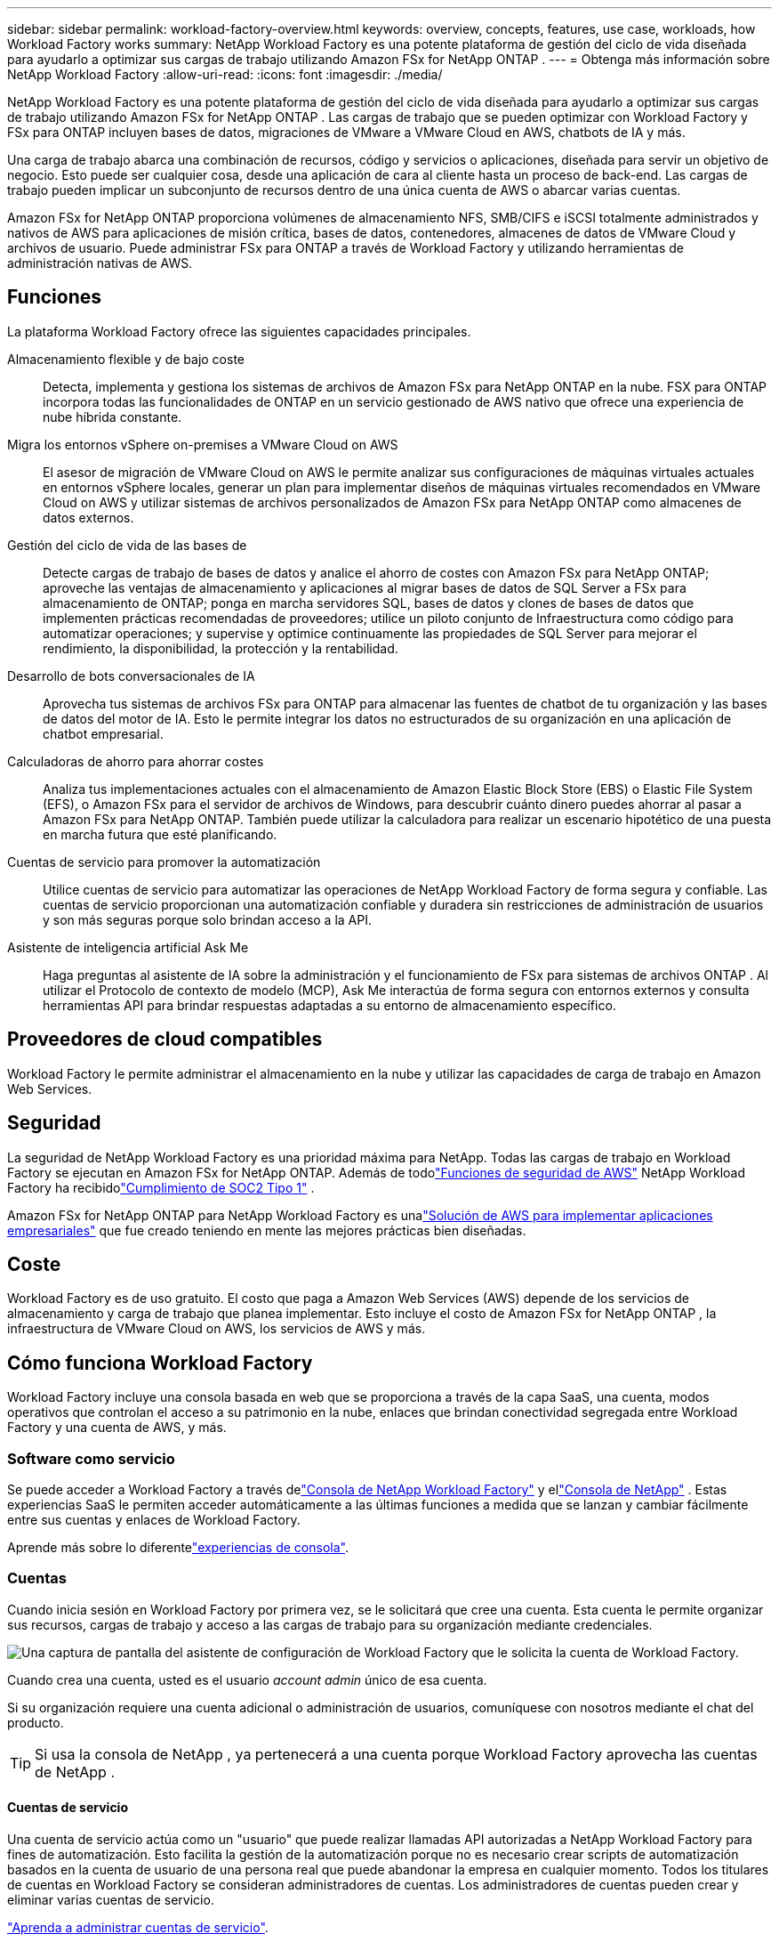 ---
sidebar: sidebar 
permalink: workload-factory-overview.html 
keywords: overview, concepts, features, use case, workloads, how Workload Factory works 
summary: NetApp Workload Factory es una potente plataforma de gestión del ciclo de vida diseñada para ayudarlo a optimizar sus cargas de trabajo utilizando Amazon FSx for NetApp ONTAP . 
---
= Obtenga más información sobre NetApp Workload Factory
:allow-uri-read: 
:icons: font
:imagesdir: ./media/


[role="lead"]
NetApp Workload Factory es una potente plataforma de gestión del ciclo de vida diseñada para ayudarlo a optimizar sus cargas de trabajo utilizando Amazon FSx for NetApp ONTAP .  Las cargas de trabajo que se pueden optimizar con Workload Factory y FSx para ONTAP incluyen bases de datos, migraciones de VMware a VMware Cloud en AWS, chatbots de IA y más.

Una carga de trabajo abarca una combinación de recursos, código y servicios o aplicaciones, diseñada para servir un objetivo de negocio. Esto puede ser cualquier cosa, desde una aplicación de cara al cliente hasta un proceso de back-end. Las cargas de trabajo pueden implicar un subconjunto de recursos dentro de una única cuenta de AWS o abarcar varias cuentas.

Amazon FSx for NetApp ONTAP proporciona volúmenes de almacenamiento NFS, SMB/CIFS e iSCSI totalmente administrados y nativos de AWS para aplicaciones de misión crítica, bases de datos, contenedores, almacenes de datos de VMware Cloud y archivos de usuario.  Puede administrar FSx para ONTAP a través de Workload Factory y utilizando herramientas de administración nativas de AWS.



== Funciones

La plataforma Workload Factory ofrece las siguientes capacidades principales.

Almacenamiento flexible y de bajo coste:: Detecta, implementa y gestiona los sistemas de archivos de Amazon FSx para NetApp ONTAP en la nube. FSX para ONTAP incorpora todas las funcionalidades de ONTAP en un servicio gestionado de AWS nativo que ofrece una experiencia de nube híbrida constante.
Migra los entornos vSphere on-premises a VMware Cloud on AWS:: El asesor de migración de VMware Cloud on AWS le permite analizar sus configuraciones de máquinas virtuales actuales en entornos vSphere locales, generar un plan para implementar diseños de máquinas virtuales recomendados en VMware Cloud on AWS y utilizar sistemas de archivos personalizados de Amazon FSx para NetApp ONTAP como almacenes de datos externos.
Gestión del ciclo de vida de las bases de:: Detecte cargas de trabajo de bases de datos y analice el ahorro de costes con Amazon FSx para NetApp ONTAP; aproveche las ventajas de almacenamiento y aplicaciones al migrar bases de datos de SQL Server a FSx para almacenamiento de ONTAP; ponga en marcha servidores SQL, bases de datos y clones de bases de datos que implementen prácticas recomendadas de proveedores; utilice un piloto conjunto de Infraestructura como código para automatizar operaciones; y supervise y optimice continuamente las propiedades de SQL Server para mejorar el rendimiento, la disponibilidad, la protección y la rentabilidad.
Desarrollo de bots conversacionales de IA:: Aprovecha tus sistemas de archivos FSx para ONTAP para almacenar las fuentes de chatbot de tu organización y las bases de datos del motor de IA. Esto le permite integrar los datos no estructurados de su organización en una aplicación de chatbot empresarial.
Calculadoras de ahorro para ahorrar costes:: Analiza tus implementaciones actuales con el almacenamiento de Amazon Elastic Block Store (EBS) o Elastic File System (EFS), o Amazon FSx para el servidor de archivos de Windows, para descubrir cuánto dinero puedes ahorrar al pasar a Amazon FSx para NetApp ONTAP. También puede utilizar la calculadora para realizar un escenario hipotético de una puesta en marcha futura que esté planificando.
Cuentas de servicio para promover la automatización:: Utilice cuentas de servicio para automatizar las operaciones de NetApp Workload Factory de forma segura y confiable.  Las cuentas de servicio proporcionan una automatización confiable y duradera sin restricciones de administración de usuarios y son más seguras porque solo brindan acceso a la API.
Asistente de inteligencia artificial Ask Me:: Haga preguntas al asistente de IA sobre la administración y el funcionamiento de FSx para sistemas de archivos ONTAP .  Al utilizar el Protocolo de contexto de modelo (MCP), Ask Me interactúa de forma segura con entornos externos y consulta herramientas API para brindar respuestas adaptadas a su entorno de almacenamiento específico.




== Proveedores de cloud compatibles

Workload Factory le permite administrar el almacenamiento en la nube y utilizar las capacidades de carga de trabajo en Amazon Web Services.



== Seguridad

La seguridad de NetApp Workload Factory es una prioridad máxima para NetApp.  Todas las cargas de trabajo en Workload Factory se ejecutan en Amazon FSx for NetApp ONTAP.  Además de todolink:https://docs.aws.amazon.com/fsx/latest/ONTAPGuide/security.html["Funciones de seguridad de AWS"^] NetApp Workload Factory ha recibidolink:https://netapp-security.trustshare.com/certifications/soc2type_1?documentId=84d4110a-3fc7-4d0c-9c65-b9f0d034c058["Cumplimiento de SOC2 Tipo 1"^] .

Amazon FSx for NetApp ONTAP para NetApp Workload Factory es unalink:https://aws.amazon.com/solutions/guidance/deploying-enterprise-apps-with-netapp-bluexp-workload-factory-for-aws-and-amazon-fsx-for-netapp-ontap/["Solución de AWS para implementar aplicaciones empresariales"^] que fue creado teniendo en mente las mejores prácticas bien diseñadas.



== Coste

Workload Factory es de uso gratuito.  El costo que paga a Amazon Web Services (AWS) depende de los servicios de almacenamiento y carga de trabajo que planea implementar.  Esto incluye el costo de Amazon FSx for NetApp ONTAP , la infraestructura de VMware Cloud on AWS, los servicios de AWS y más.



== Cómo funciona Workload Factory

Workload Factory incluye una consola basada en web que se proporciona a través de la capa SaaS, una cuenta, modos operativos que controlan el acceso a su patrimonio en la nube, enlaces que brindan conectividad segregada entre Workload Factory y una cuenta de AWS, y más.



=== Software como servicio

Se puede acceder a Workload Factory a través delink:https://console.workloads.netapp.com["Consola de NetApp Workload Factory"^] y ellink:https://console.netapp.com["Consola de NetApp"^] .  Estas experiencias SaaS le permiten acceder automáticamente a las últimas funciones a medida que se lanzan y cambiar fácilmente entre sus cuentas y enlaces de Workload Factory.

Aprende más sobre lo diferentelink:console-experiences.html["experiencias de consola"].



=== Cuentas

Cuando inicia sesión en Workload Factory por primera vez, se le solicitará que cree una cuenta.  Esta cuenta le permite organizar sus recursos, cargas de trabajo y acceso a las cargas de trabajo para su organización mediante credenciales.

image:screenshot-account-selection.png["Una captura de pantalla del asistente de configuración de Workload Factory que le solicita la cuenta de Workload Factory."]

Cuando crea una cuenta, usted es el usuario _account admin_ único de esa cuenta.

Si su organización requiere una cuenta adicional o administración de usuarios, comuníquese con nosotros mediante el chat del producto.


TIP: Si usa la consola de NetApp , ya pertenecerá a una cuenta porque Workload Factory aprovecha las cuentas de NetApp .



==== Cuentas de servicio

Una cuenta de servicio actúa como un "usuario" que puede realizar llamadas API autorizadas a NetApp Workload Factory para fines de automatización.  Esto facilita la gestión de la automatización porque no es necesario crear scripts de automatización basados ​​en la cuenta de usuario de una persona real que puede abandonar la empresa en cualquier momento.  Todos los titulares de cuentas en Workload Factory se consideran administradores de cuentas.  Los administradores de cuentas pueden crear y eliminar varias cuentas de servicio.

link:manage-service-accounts.html["Aprenda a administrar cuentas de servicio"].



=== Modos de funcionamiento

Workload Factory ofrece tres modos operativos que le permiten controlar cuidadosamente el acceso a su patrimonio en la nube y asignar confianza incremental a Workload Factory en función de sus políticas de TI.

* El *modo básico* representa una relación de confianza cero y está diseñado para la exploración temprana de Workload Factory y el uso de los distintos asistentes para crear la Infraestructura como Código necesaria.  El usuario puede copiar y utilizar manualmente este código junto con sus credenciales de AWS correspondientes.
* *El modo de solo lectura* mejora la experiencia del modo básico al ayudar al usuario a detectar varios recursos y herramientas, y por lo tanto, ayudar a completar asistentes relevantes.
* *El modo de lectura/escritura* representa una relación de confianza total y está diseñado para ejecutar y automatizar en nombre del usuario junto con las credenciales asignadas que tienen los permisos necesarios y validados para su ejecución.


link:operational-modes.html["Obtenga más información sobre los modos operativos de Workload Factory"] .



=== Enlaces de conectividad

Un vínculo de Workload Factory crea una relación de confianza y conectividad entre Workload Factory y uno o más sistemas de archivos FSx para ONTAP .  Esto le permite monitorear y administrar ciertas características del sistema de archivos directamente desde las llamadas API REST de ONTAP que no están disponibles a través de la API de Amazon FSx para ONTAP .

No necesita un enlace para comenzar a usar Workload Factory, pero en algunos casos necesitará crear un enlace para desbloquear todas las funciones y capacidades de carga de trabajo de Workload Factory.

Los enlaces aprovechan actualmente AWS Lambda.

https://docs.netapp.com/us-en/workload-fsx-ontap/links-overview.html["Más información sobre Links"^]



=== Automatización de CodeBox

Codebox es un copiloto de Infraestructura como Código (IaC) que ayuda a los desarrolladores e ingenieros de DevOps a generar el código necesario para ejecutar cualquier operación compatible con Workload Factory.  Los formatos de código incluyen la API REST de Workload Factory, AWS CLI y AWS CloudFormation.

Codebox está alineado con los modos de operación de Workload Factory (_básico_, _solo lectura_ y _lectura/escritura_) y establece una ruta clara para la preparación de la ejecución, así como un catálogo de automatización para una rápida reutilización futura.

El panel CodeBox muestra el IAC generado por una operación de flujo de trabajo específica, y coincide con un asistente gráfico o una interfaz de chat conversacional. Si bien CodeBox admite codificación de colores y búsqueda para facilitar la navegación y el análisis, no permite la edición. Sólo puede copiar o guardar en el catálogo de automatización.

link:codebox-automation.html["Más información sobre CodeBox"].



=== Calculadoras de ahorro

Workload Factory proporciona calculadoras de ahorro para que pueda comparar los costos de sus entornos de almacenamiento o sus cargas de trabajo de base de datos en FSx para sistemas de archivos ONTAP con Elastic Block Store (EBS), Elastic File Systems (EFS) y FSx para Windows File Server.  Dependiendo de sus requisitos de almacenamiento, es posible que descubra que los sistemas de archivos FSx para ONTAP son la opción más rentable para usted.

* link:https://docs.netapp.com/us-en/workload-fsx-ontap/explore-savings.html["Descubra cómo analizar el ahorro para sus entornos de almacenamiento"^]
* link:https://docs.netapp.com/us-en/workload-databases/explore-savings.html["Aprenda a analizar el ahorro para sus cargas de trabajo de base de datos"^]




== Herramientas para utilizar NetApp Workload Factory

Puede utilizar NetApp Workload Factory con las siguientes herramientas:

* *Consola Workload Factory*: La consola Workload Factory proporciona una vista visual y holística de sus aplicaciones y proyectos.
* *Consola NetApp *: La consola NetApp proporciona una experiencia de interfaz híbrida para que pueda utilizar Workload Factory junto con otros servicios de datos de NetApp .
* *Pregúntame*: utiliza el asistente de IA Pregúntame para hacer preguntas y obtener más información sobre Workload Factory sin salir de la consola de Workload Factory. Accede a Pregúntame desde el menú de ayuda de Workload Factory.
* *CloudShell CLI*: Workload Factory incluye una CLI de CloudShell para administrar y operar entornos de AWS y NetApp en todas las cuentas desde una única CLI basada en navegador. Acceda a CloudShell desde la barra superior de la consola de Workload Factory.
* *API REST*: utilice las API REST de Workload Factory para implementar y administrar sus sistemas de archivos FSx para ONTAP y otros recursos de AWS.
* *CloudFormation*: use el código de AWS CloudFormation para realizar las acciones que definió en la consola de Workload Factory para modelar, aprovisionar y administrar recursos de AWS y de terceros desde la pila de CloudFormation en su cuenta de AWS.
* *Proveedor de Terraform NetApp Workload Factory*: utilice Terraform para crear y administrar flujos de trabajo de infraestructura generados en la consola de Workload Factory.




=== API de REST

Workload Factory le permite optimizar, automatizar y operar sus sistemas de archivos FSx for ONTAP para cargas de trabajo específicas.  Cada carga de trabajo expone una API REST asociada.  En conjunto, estas cargas de trabajo y API forman una plataforma de desarrollo flexible y extensible que puede utilizar para administrar sus sistemas de archivos FSx para ONTAP .

Existen varios beneficios al utilizar las API REST de Workload Factory:

* Las API se han diseñado en función de la tecnología REST y de las mejores prácticas actuales. Las tecnologías centrales incluyen HTTP y JSON.
* La autenticación de Workload Factory se basa en el estándar OAuth2.  NetApp se basa en la implementación del servicio Auth0.
* La consola basada en web de Workload Factory utiliza las mismas API REST principales, por lo que existe coherencia entre las dos rutas de acceso.


https://console.workloads.netapp.com/api-doc["Ver la documentación de la API REST de Workload Factory"^]
